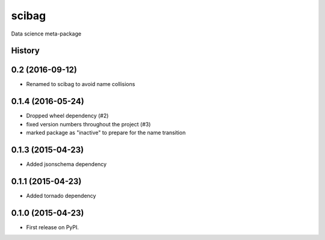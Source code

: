 ===============================
scibag
===============================

Data science meta-package





History
-------

0.2 (2016-09-12)
---------------------
* Renamed to scibag to avoid name collisions


0.1.4 (2016-05-24)
---------------------

* Dropped wheel dependency (#2)
* fixed version numbers throughout the project (#3)
* marked package as "inactive" to prepare for the name transition

0.1.3 (2015-04-23)
---------------------

* Added jsonschema dependency

0.1.1 (2015-04-23)
---------------------

* Added tornado dependency

0.1.0 (2015-04-23)
---------------------

* First release on PyPI.


